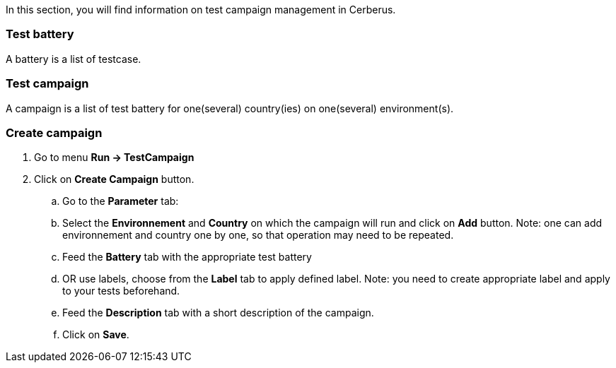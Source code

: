 In this section, you will find information on test campaign management in Cerberus.

=== Test battery

A battery is a list of testcase.

=== Test campaign

A campaign is a list of test battery for one(several) country(ies) on one(several) environment(s).

=== Create campaign
. Go to menu *[red]#Run -> TestCampaign#*
. Click on *[red]#Create Campaign#* button.
.. Go to the *[red]#Parameter#* tab:
.. Select the *[red]#Environnement#* and *[red]#Country#* on which the campaign will run and click on *[red]#Add#* button.
Note: one can add environnement and country one by one, so that operation may need to be repeated.
.. Feed the *[red]#Battery#* tab with the appropriate test battery
.. OR use labels, choose from the *[red]#Label#* tab to apply defined label.
Note: you need to create appropriate label and apply to your tests beforehand.
.. Feed the *[red]#Description#* tab with a short description of the campaign.
.. Click on *[red]#Save#*.
